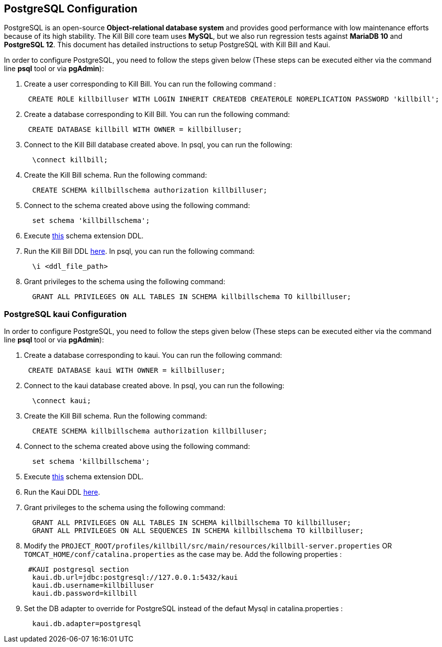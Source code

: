 == PostgreSQL Configuration

PostgreSQL is an open-source *Object-relational database system* and provides good performance with low maintenance efforts because of its high stability. The Kill Bill core team uses *MySQL*, but we also run regression tests against *MariaDB 10* and *PostgreSQL 12*. This document has detailed instructions to setup PostgreSQL with Kill Bill and Kaui.


In order to configure PostgreSQL, you need to follow the steps given below (These steps can be executed either via the command line *psql* tool or via *pgAdmin*):

. Create a user corresponding to Kill Bill. You can run the following command :
[source,sql]
 CREATE ROLE killbilluser WITH LOGIN INHERIT CREATEDB CREATEROLE NOREPLICATION PASSWORD 'killbill';

 . Create a database corresponding to Kill Bill. You can run the following command:
[source,sql]
 CREATE DATABASE killbill WITH OWNER = killbilluser;


. Connect to the Kill Bill database created above. In psql, you can run the following:
[source,sql]
  \connect killbill;

. Create the Kill Bill schema. Run the following command:
[source,sql]
  CREATE SCHEMA killbillschema authorization killbilluser;

. Connect to the schema created above using the following command:
[source,sql]
  set schema 'killbillschema';

. Execute https://github.com/killbill/killbill/blob/master/util/src/main/resources/org/killbill/billing/util/ddl-postgresql.sql[this] schema extension DDL.

. Run the Kill Bill DDL https://docs.killbill.io/latest/ddl.sql[here]. In psql, you  can run the following command:
[source,sql]
  \i <ddl_file_path>


. Grant privileges to the schema using the following command:
[source,sql]
  GRANT ALL PRIVILEGES ON ALL TABLES IN SCHEMA killbillschema TO killbilluser;

=== PostgreSQL kaui Configuration

In order to configure PostgreSQL, you need to follow the steps given below (These steps can be executed either via the command line *psql* tool or via *pgAdmin*):

.  Create a database corresponding to kaui. You can run the following command:
[source,sql]
 CREATE DATABASE kaui WITH OWNER = killbilluser;

.  Connect to the kaui database created above. In psql, you can run the following:
[source,sql]
  \connect kaui;

. Create the Kill Bill schema. Run the following command:
[source,sql]
  CREATE SCHEMA killbillschema authorization killbilluser;

. Connect to the schema created above using the following command:
[source,sql]
  set schema 'killbillschema';

.  Execute https://github.com/killbill/killbill/blob/master/util/src/main/resources/org/killbill/billing/util/ddl-postgresql.sql[this] schema extension DDL.

.  Run the Kaui DDL https://github.com/killbill/killbill-admin-ui/blob/master/db/ddl.sql[here].

.  Grant privileges to the schema using the following command:
[source,sql]
  GRANT ALL PRIVILEGES ON ALL TABLES IN SCHEMA killbillschema TO killbilluser;
  GRANT ALL PRIVILEGES ON ALL SEQUENCES IN SCHEMA killbillschema TO killbilluser;

.  Modify the `PROJECT_ROOT/profiles/killbill/src/main/resources/killbill-server.properties` OR `TOMCAT_HOME/conf/catalina.properties` as the case may be. Add the following properties :
[source,properties]
 #KAUI postgresql section
  kaui.db.url=jdbc:postgresql://127.0.0.1:5432/kaui
  kaui.db.username=killbilluser
  kaui.db.password=killbill

.  Set the DB adapter to override for PostgreSQL instead of the defaut Mysql in catalina.properties  :
[source,properties]
  kaui.db.adapter=postgresql